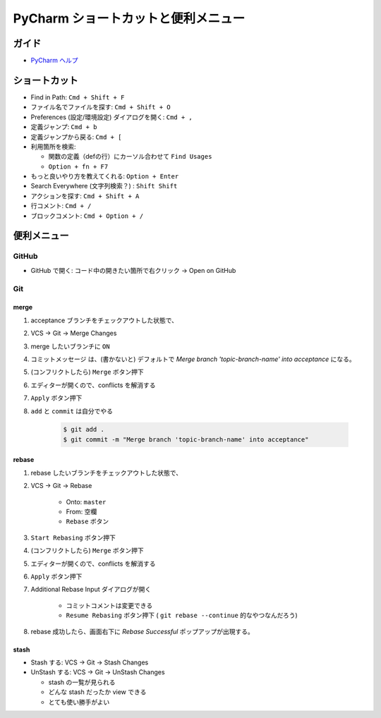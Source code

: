 .. article::
   :date: 2018-09-23
   :title: PyCharm ショートカットと便利メニュー
   :category: pycharm
   :tags:
   :canonical_url: /pycharm/useful-menu-and-shortcuts/
   :draft: false


==========================================
PyCharm ショートカットと便利メニュー
==========================================


ガイド
======
- `PyCharm ヘルプ <https://pleiades.io/help/pycharm/>`_


ショートカット
=================================
- Find in Path: ``Cmd + Shift + F``
- ファイル名でファイルを探す: ``Cmd + Shift + O``
- Preferences (設定/環境設定) ダイアログを開く: ``Cmd + ,``
- 定義ジャンプ: ``Cmd + b``
- 定義ジャンプから戻る: ``Cmd + [``
- 利用箇所を検索:

  -  関数の定義（defの行）にカーソル合わせて ``Find Usages``
  - ``Option + fn + F7``

- もっと良いやり方を教えてくれる: ``Option + Enter``
- Search Everywhere (文字列検索？) : ``Shift Shift``
- アクションを探す: ``Cmd + Shift + A``
- 行コメント: ``Cmd + /``
- ブロックコメント: ``Cmd + Option + /``


便利メニュー
=================================

GitHub
-------
- GitHub で開く: コード中の開きたい箇所で右クリック -> Open on GitHub


Git
-----

merge
^^^^^^

1. acceptance ブランチをチェックアウトした状態で、
2. VCS -> Git -> Merge Changes
3. merge したいブランチに ``ON``
4. コミットメッセージ は、(書かないと) デフォルトで `Merge branch 'topic-branch-name' into acceptance` になる。
5. (コンフリクトしたら) ``Merge`` ボタン押下
6. エディターが開くので、conflicts を解消する
7. ``Apply`` ボタン押下
8. ``add`` と ``commit`` は自分でやる

    .. code-block:: console

      $ git add .
      $ git commit -m "Merge branch 'topic-branch-name' into acceptance"


rebase
^^^^^^^^

1. rebase したいブランチをチェックアウトした状態で、
2. VCS -> Git -> Rebase

    - Onto: ``master``
    - From: ``空欄``
    - ``Rebase`` ボタン

3. ``Start Rebasing`` ボタン押下
4. (コンフリクトしたら) ``Merge`` ボタン押下
5. エディターが開くので、conflicts を解消する
6. ``Apply`` ボタン押下
7. Additional Rebase Input ダイアログが開く

    -  コミットコメントは変更できる
    - ``Resume Rebasing`` ボタン押下 ( ``git rebase --continue`` 的なやつなんだろう)

8. rebase 成功したら、画面右下に `Rebase Successful` ポップアップが出現する。


stash
^^^^^^^^

- Stash する: VCS -> Git -> Stash Changes
- UnStash する: VCS -> Git -> UnStash Changes

  - stash の一覧が見られる
  - どんな stash だったか view できる
  - とても使い勝手がよい




